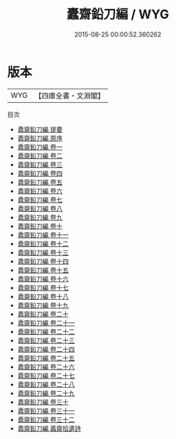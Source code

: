 #+TITLE: 蠹齋鉛刀編 / WYG
#+DATE: 2015-08-25 00:00:52.360262
* 版本
 |       WYG|【四庫全書・文淵閣】|
目次
 - [[file:KR4d0248_000.txt::000-1a][蠹齋鉛刀編 提要]]
 - [[file:KR4d0248_000.txt::000-3a][蠹齋鉛刀編 原序]]
 - [[file:KR4d0248_001.txt::001-1a][蠹齋鉛刀編 卷一]]
 - [[file:KR4d0248_002.txt::002-1a][蠹齋鉛刀編 卷二]]
 - [[file:KR4d0248_003.txt::003-1a][蠹齋鉛刀編 卷三]]
 - [[file:KR4d0248_004.txt::004-1a][蠹齋鉛刀編 卷四]]
 - [[file:KR4d0248_005.txt::005-1a][蠹齋鉛刀編 卷五]]
 - [[file:KR4d0248_006.txt::006-1a][蠹齋鉛刀編 卷六]]
 - [[file:KR4d0248_007.txt::007-1a][蠹齋鉛刀編 卷七]]
 - [[file:KR4d0248_008.txt::008-1a][蠹齋鉛刀編 卷八]]
 - [[file:KR4d0248_009.txt::009-1a][蠹齋鉛刀編 卷九]]
 - [[file:KR4d0248_010.txt::010-1a][蠹齋鉛刀編 卷十]]
 - [[file:KR4d0248_011.txt::011-1a][蠹齋鉛刀編 卷十一]]
 - [[file:KR4d0248_012.txt::012-1a][蠹齋鉛刀編 卷十二]]
 - [[file:KR4d0248_013.txt::013-1a][蠹齋鉛刀編 卷十三]]
 - [[file:KR4d0248_014.txt::014-1a][蠹齋鉛刀編 卷十四]]
 - [[file:KR4d0248_015.txt::015-1a][蠹齋鉛刀編 卷十五]]
 - [[file:KR4d0248_016.txt::016-1a][蠹齋鉛刀編 卷十六]]
 - [[file:KR4d0248_017.txt::017-1a][蠹齋鉛刀編 卷十七]]
 - [[file:KR4d0248_018.txt::018-1a][蠹齋鉛刀編 卷十八]]
 - [[file:KR4d0248_019.txt::019-1a][蠹齋鉛刀編 卷十九]]
 - [[file:KR4d0248_020.txt::020-1a][蠹齋鉛刀編 卷二十]]
 - [[file:KR4d0248_021.txt::021-1a][蠹齋鉛刀編 卷二十一]]
 - [[file:KR4d0248_022.txt::022-1a][蠹齋鉛刀編 卷二十二]]
 - [[file:KR4d0248_023.txt::023-1a][蠹齋鉛刀編 卷二十三]]
 - [[file:KR4d0248_024.txt::024-1a][蠹齋鉛刀編 卷二十四]]
 - [[file:KR4d0248_025.txt::025-1a][蠹齋鉛刀編 卷二十五]]
 - [[file:KR4d0248_026.txt::026-1a][蠹齋鉛刀編 卷二十六]]
 - [[file:KR4d0248_027.txt::027-1a][蠹齋鉛刀編 卷二十七]]
 - [[file:KR4d0248_028.txt::028-1a][蠹齋鉛刀編 卷二十八]]
 - [[file:KR4d0248_029.txt::029-1a][蠹齋鉛刀編 卷二十九]]
 - [[file:KR4d0248_030.txt::030-1a][蠹齋鉛刀編 卷三十]]
 - [[file:KR4d0248_031.txt::031-1a][蠹齋鉛刀編 卷三十一]]
 - [[file:KR4d0248_032.txt::032-1a][蠹齋鉛刀編 卷三十二]]
 - [[file:KR4d0248_033.txt::033-1a][蠹齋鉛刀編 蠧齋拾遺詩]]
